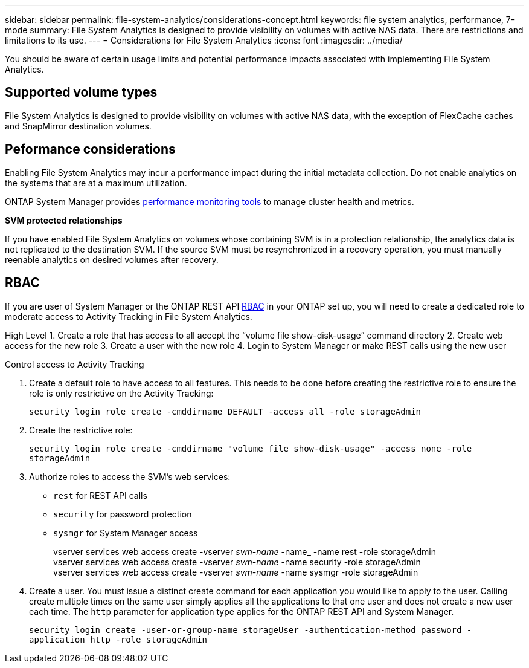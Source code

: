 ---
sidebar: sidebar
permalink: file-system-analytics/considerations-concept.html
keywords: file system analytics, performance, 7-mode
summary: File System Analytics is designed to provide visibility on volumes with active NAS data. There are restrictions and limitations to its use. 
---
= Considerations for File System Analytics
:icons: font
:imagesdir: ../media/

[.lead]
You should be aware of certain usage limits and potential performance impacts associated with implementing File System Analytics.

== Supported volume types

File System Analytics is designed to provide visibility on volumes with active NAS data, with the exception of FlexCache caches and SnapMirror destination volumes.

== Peformance considerations

Enabling File System Analytics may incur a performance impact during the initial metadata collection. Do not enable analytics on the systems that are at a maximum utilization.

ONTAP System Manager provides xref:../concept_cluster_performance_overview.adoc[performance monitoring tools] to manage cluster health and metrics. 

*SVM protected relationships*

If you have enabled File System Analytics on volumes whose containing SVM is in a protection relationship, the analytics data is not replicated to the destination SVM. If the source SVM must be resynchronized in a recovery operation, you must manually reenable analytics on desired volumes after recovery.

== RBAC

If you are user of System Manager or the ONTAP REST API xref:../concepts/administrator-authentication-rbac-concept.html[RBAC] in your ONTAP set up, you will need to create a dedicated role to moderate access to Activity Tracking in File System Analytics. 

High Level
1. Create a role that has access to all accept the “volume file show-disk-usage” command directory
2. Create web access for the new role
3. Create a user with the new role
4. Login to System Manager or make REST calls using the new user
 
.Control access to Activity Tracking
. Create a default role to have access to all features. This needs to be done before creating the restrictive role to ensure the role is only restrictive on the Activity Tracking:
+
`security login role create -cmddirname DEFAULT -access all -role storageAdmin`
. Create the restrictive role:
+
`security login role create -cmddirname "volume file show-disk-usage" -access none -role storageAdmin`
. Authorize roles to access the SVM's web services:
    * `rest` for REST API calls
    * `security` for password protection
    * `sysmgr` for System Manager access
+
====
vserver services web access create -vserver _svm-name_ -name_ -name rest -role storageAdmin +
vserver services web access create -vserver _svm-name_ -name security -role storageAdmin +
vserver services web access create -vserver _svm-name_ -name sysmgr -role storageAdmin
====
. Create a user. You must issue a distinct create command for each application you would like to apply to the user. Calling create multiple times on the same user simply applies all the applications to that one user and does not create a new user each time. The `http` parameter for application type applies for the ONTAP REST API and System Manager.
+
`security login create -user-or-group-name storageUser -authentication-method password -application http -role storageAdmin`

// created 7 December 2021 from FSA overview
// 25 april 2022, BURT 1413512